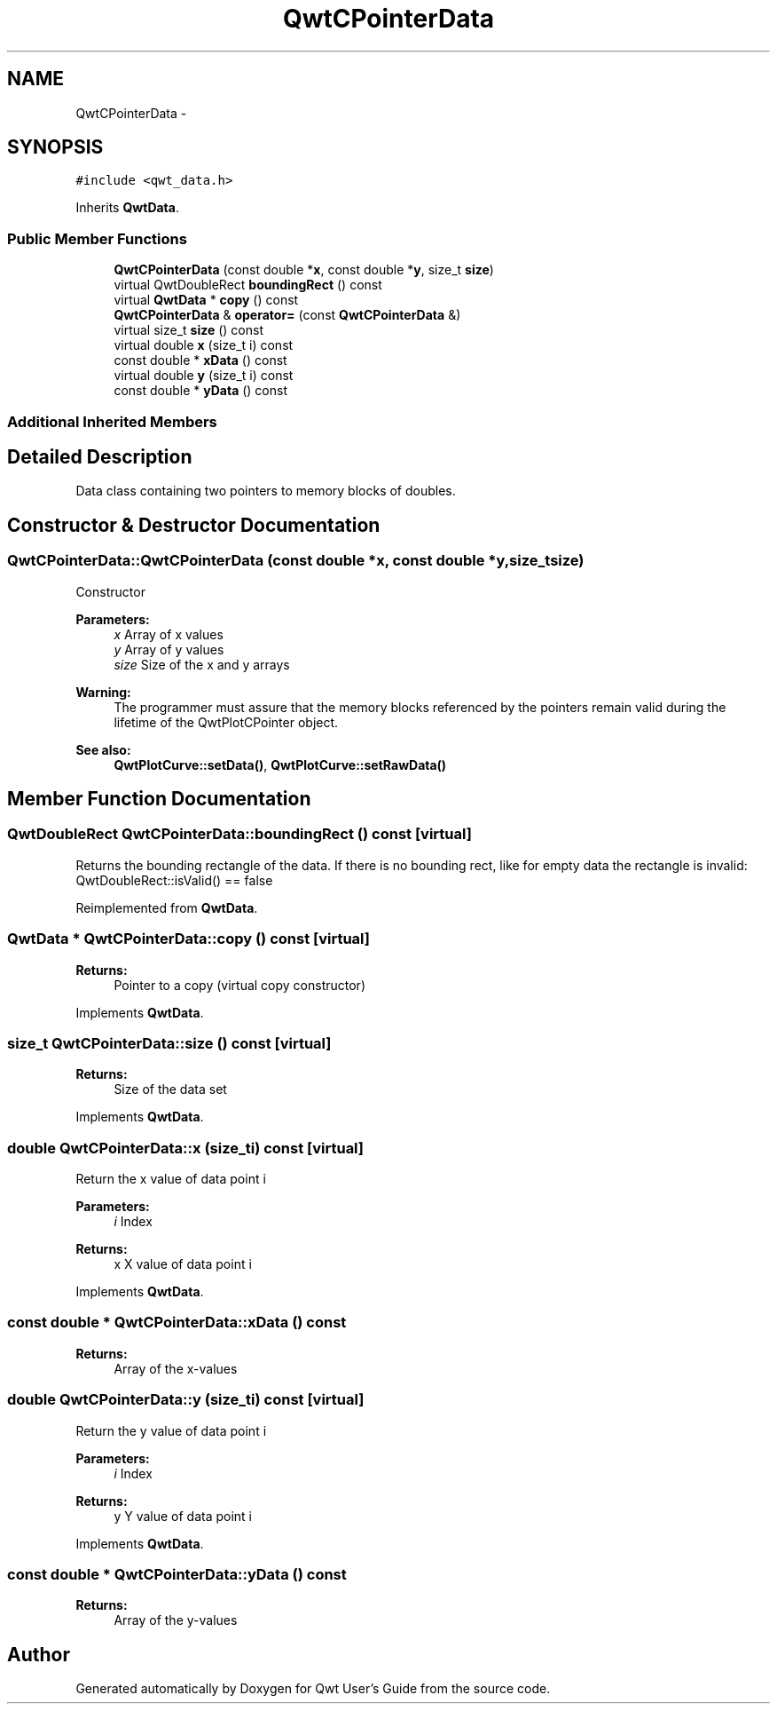 .TH "QwtCPointerData" 3 "Tue Nov 20 2012" "Version 5.2.3" "Qwt User's Guide" \" -*- nroff -*-
.ad l
.nh
.SH NAME
QwtCPointerData \- 
.SH SYNOPSIS
.br
.PP
.PP
\fC#include <qwt_data\&.h>\fP
.PP
Inherits \fBQwtData\fP\&.
.SS "Public Member Functions"

.in +1c
.ti -1c
.RI "\fBQwtCPointerData\fP (const double *\fBx\fP, const double *\fBy\fP, size_t \fBsize\fP)"
.br
.ti -1c
.RI "virtual QwtDoubleRect \fBboundingRect\fP () const "
.br
.ti -1c
.RI "virtual \fBQwtData\fP * \fBcopy\fP () const "
.br
.ti -1c
.RI "\fBQwtCPointerData\fP & \fBoperator=\fP (const \fBQwtCPointerData\fP &)"
.br
.ti -1c
.RI "virtual size_t \fBsize\fP () const "
.br
.ti -1c
.RI "virtual double \fBx\fP (size_t i) const "
.br
.ti -1c
.RI "const double * \fBxData\fP () const "
.br
.ti -1c
.RI "virtual double \fBy\fP (size_t i) const "
.br
.ti -1c
.RI "const double * \fByData\fP () const "
.br
.in -1c
.SS "Additional Inherited Members"
.SH "Detailed Description"
.PP 
Data class containing two pointers to memory blocks of doubles\&. 
.SH "Constructor & Destructor Documentation"
.PP 
.SS "QwtCPointerData::QwtCPointerData (const double *x, const double *y, size_tsize)"
Constructor
.PP
\fBParameters:\fP
.RS 4
\fIx\fP Array of x values 
.br
\fIy\fP Array of y values 
.br
\fIsize\fP Size of the x and y arrays
.RE
.PP
\fBWarning:\fP
.RS 4
The programmer must assure that the memory blocks referenced by the pointers remain valid during the lifetime of the QwtPlotCPointer object\&.
.RE
.PP
\fBSee also:\fP
.RS 4
\fBQwtPlotCurve::setData()\fP, \fBQwtPlotCurve::setRawData()\fP 
.RE
.PP

.SH "Member Function Documentation"
.PP 
.SS "QwtDoubleRect QwtCPointerData::boundingRect () const\fC [virtual]\fP"
Returns the bounding rectangle of the data\&. If there is no bounding rect, like for empty data the rectangle is invalid: QwtDoubleRect::isValid() == false 
.PP
Reimplemented from \fBQwtData\fP\&.
.SS "\fBQwtData\fP * QwtCPointerData::copy () const\fC [virtual]\fP"
\fBReturns:\fP
.RS 4
Pointer to a copy (virtual copy constructor) 
.RE
.PP

.PP
Implements \fBQwtData\fP\&.
.SS "size_t QwtCPointerData::size () const\fC [virtual]\fP"
\fBReturns:\fP
.RS 4
Size of the data set 
.RE
.PP

.PP
Implements \fBQwtData\fP\&.
.SS "double QwtCPointerData::x (size_ti) const\fC [virtual]\fP"
Return the x value of data point i
.PP
\fBParameters:\fP
.RS 4
\fIi\fP Index 
.RE
.PP
\fBReturns:\fP
.RS 4
x X value of data point i 
.RE
.PP

.PP
Implements \fBQwtData\fP\&.
.SS "const double * QwtCPointerData::xData () const"
\fBReturns:\fP
.RS 4
Array of the x-values 
.RE
.PP

.SS "double QwtCPointerData::y (size_ti) const\fC [virtual]\fP"
Return the y value of data point i
.PP
\fBParameters:\fP
.RS 4
\fIi\fP Index 
.RE
.PP
\fBReturns:\fP
.RS 4
y Y value of data point i 
.RE
.PP

.PP
Implements \fBQwtData\fP\&.
.SS "const double * QwtCPointerData::yData () const"
\fBReturns:\fP
.RS 4
Array of the y-values 
.RE
.PP


.SH "Author"
.PP 
Generated automatically by Doxygen for Qwt User's Guide from the source code\&.
